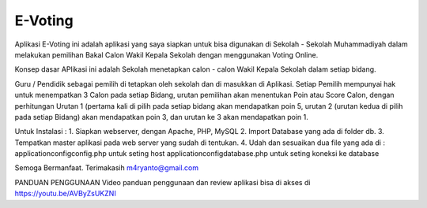 ###################
E-Voting
###################

Aplikasi E-Voting ini adalah aplikasi yang saya siapkan untuk bisa digunakan di Sekolah - Sekolah Muhammadiyah dalam melakukan pemilihan Bakal Calon Wakil Kepala Sekolah dengan menggunakan Voting Online. 

Konsep dasar APlikasi ini adalah Sekolah menetapkan calon - calon Wakil Kepala Sekolah dalam setiap bidang.

Guru / Pendidik sebagai pemilih di tetapkan oleh sekolah dan di masukkan di Aplikasi.
Setiap Pemilih mempunyai hak untuk menempatkan 3 Calon pada setiap Bidang, urutan pemilihan akan menentukan Poin atau Score Calon, dengan perhitungan Urutan 1 (pertama kali di pilih pada setiap bidang akan mendapatkan poin 5, urutan 2 (urutan kedua di pilih pada setiap Bidang) akan mendapatkan poin 3, dan urutan ke 3 akan mendapatkan poin 1. 

Untuk Instalasi :
1. Siapkan webserver, dengan Apache, PHP, MySQL
2. Import Database yang ada di folder db.
3. Tempatkan master aplikasi pada web server yang sudah di tentukan.
4. Udah dan sesuaikan dua file yang ada di :
\application\config\config.php untuk seting host
\application\config\database.php untuk seting koneksi ke database

Semoga Bermanfaat.
Terimakasih
m4ryanto@gmail.com

PANDUAN PENGGUNAAN 
Video panduan penggunaan dan review aplikasi bisa di akses di https://youtu.be/AVByZsUKZNI
